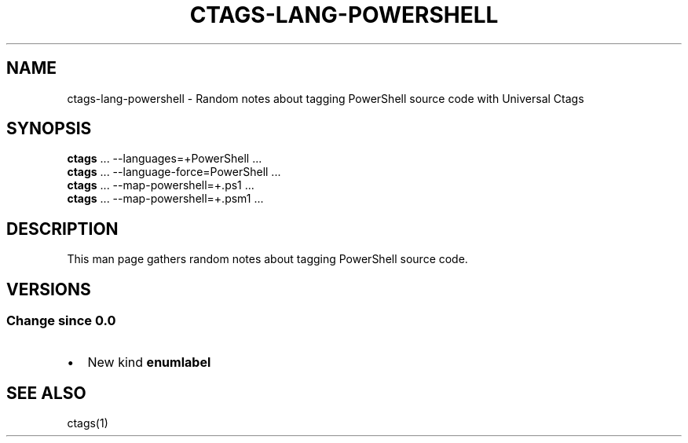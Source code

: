 .\" Man page generated from reStructuredText.
.
.TH CTAGS-LANG-POWERSHELL 7 "" "6.1.0" "Universal Ctags"
.SH NAME
ctags-lang-powershell \- Random notes about tagging PowerShell source code with Universal Ctags
.
.nr rst2man-indent-level 0
.
.de1 rstReportMargin
\\$1 \\n[an-margin]
level \\n[rst2man-indent-level]
level margin: \\n[rst2man-indent\\n[rst2man-indent-level]]
-
\\n[rst2man-indent0]
\\n[rst2man-indent1]
\\n[rst2man-indent2]
..
.de1 INDENT
.\" .rstReportMargin pre:
. RS \\$1
. nr rst2man-indent\\n[rst2man-indent-level] \\n[an-margin]
. nr rst2man-indent-level +1
.\" .rstReportMargin post:
..
.de UNINDENT
. RE
.\" indent \\n[an-margin]
.\" old: \\n[rst2man-indent\\n[rst2man-indent-level]]
.nr rst2man-indent-level -1
.\" new: \\n[rst2man-indent\\n[rst2man-indent-level]]
.in \\n[rst2man-indent\\n[rst2man-indent-level]]u
..
.SH SYNOPSIS
.nf
\fBctags\fP ... \-\-languages=+PowerShell ...
\fBctags\fP ... \-\-language\-force=PowerShell ...
\fBctags\fP ... \-\-map\-powershell=+.ps1 ...
\fBctags\fP ... \-\-map\-powershell=+.psm1 ...
.fi
.sp
.SH DESCRIPTION
.sp
This man page gathers random notes about tagging PowerShell source code.
.SH VERSIONS
.SS Change since "0.0"
.INDENT 0.0
.IP \(bu 2
New kind \fBenumlabel\fP
.UNINDENT
.SH SEE ALSO
.sp
ctags(1)
.\" Generated by docutils manpage writer.
.

